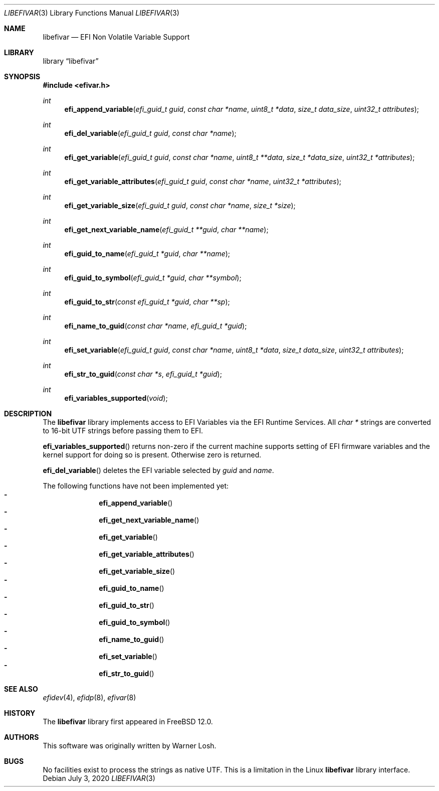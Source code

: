 .\" Copyright 2016 Netflix, Inc.
.\" All rights reserved.
.\"
.\" Redistribution and use in source and binary forms, with or without
.\" modification, are permitted provided that the following conditions
.\" are met:
.\" 1. Redistributions of source code must retain the above copyright
.\"    notice, this list of conditions and the following disclaimer.
.\" 2. Redistributions in binary form must reproduce the above copyright
.\"    notice, this list of conditions and the following disclaimer in the
.\"    documentation and/or other materials provided with the distribution.
.\"
.\" THIS SOFTWARE IS PROVIDED BY THE AUTHOR AND CONTRIBUTORS ``AS IS'' AND
.\" ANY EXPRESS OR IMPLIED WARRANTIES, INCLUDING, BUT NOT LIMITED TO, THE
.\" IMPLIED WARRANTIES OF MERCHANTABILITY AND FITNESS FOR A PARTICULAR PURPOSE
.\" ARE DISCLAIMED.  IN NO EVENT SHALL THE AUTHOR OR CONTRIBUTORS BE LIABLE
.\" FOR ANY DIRECT, INDIRECT, INCIDENTAL, SPECIAL, EXEMPLARY, OR CONSEQUENTIAL
.\" DAMAGES (INCLUDING, BUT NOT LIMITED TO, PROCUREMENT OF SUBSTITUTE GOODS
.\" OR SERVICES; LOSS OF USE, DATA, OR PROFITS; OR BUSINESS INTERRUPTION)
.\" HOWEVER CAUSED AND ON ANY THEORY OF LIABILITY, WHETHER IN CONTRACT, STRICT
.\" LIABILITY, OR TORT (INCLUDING NEGLIGENCE OR OTHERWISE) ARISING IN ANY WAY
.\" OUT OF THE USE OF THIS SOFTWARE, EVEN IF ADVISED OF THE POSSIBILITY OF
.\" SUCH DAMAGE.
.\"
.\" $FreeBSD: head/lib/libefivar/efivar.3 343755 2019-02-04 21:28:25Z imp $
.\"
.Dd July 3, 2020
.Dt LIBEFIVAR 3
.Os
.Sh NAME
.Nm libefivar
.Nd EFI Non Volatile Variable Support
.Sh LIBRARY
.Lb libefivar
.Sh SYNOPSIS
.In efivar.h
.Ft int
.Fn efi_append_variable "efi_guid_t guid" "const char *name" "uint8_t *data" "size_t data_size" "uint32_t attributes"
.Ft int
.Fn efi_del_variable "efi_guid_t guid" "const char *name"
.Ft int
.Fn efi_get_variable "efi_guid_t guid" "const char *name" "uint8_t **data" "size_t *data_size" "uint32_t *attributes"
.Ft int
.Fn efi_get_variable_attributes "efi_guid_t guid" "const char *name" "uint32_t *attributes"
.Ft int
.Fn efi_get_variable_size "efi_guid_t guid" "const char *name" "size_t *size"
.Ft int
.Fn efi_get_next_variable_name "efi_guid_t **guid" "char **name"
.Ft int
.Fn efi_guid_to_name "efi_guid_t *guid" "char **name"
.Ft int
.Fn efi_guid_to_symbol "efi_guid_t *guid" "char **symbol"
.Ft int
.Fn efi_guid_to_str "const efi_guid_t *guid" "char **sp"
.Ft int
.Fn efi_name_to_guid "const char *name" "efi_guid_t *guid"
.Ft int
.Fn efi_set_variable "efi_guid_t guid" "const char *name" "uint8_t *data" "size_t data_size" "uint32_t attributes"
.Ft int
.Fn efi_str_to_guid "const char *s" "efi_guid_t *guid"
.Ft int
.Fn efi_variables_supported "void"
.Sh DESCRIPTION
The
.Nm
library implements access to EFI Variables via the EFI Runtime
Services.
All
.Vt "char *"
strings are converted to 16-bit UTF strings before passing
them to EFI.
.Pp
.Fn efi_variables_supported
returns non-zero if the current machine supports setting of EFI firmware
variables and the kernel support for doing so is present.
Otherwise zero is returned.
.Pp
.Fn efi_del_variable
deletes the EFI variable selected by
.Fa guid
and
.Fa name .
.Pp
The following functions have not been implemented yet:
.Bl -dash -offset indent -compact
.It
.Fn efi_append_variable
.It
.Fn efi_get_next_variable_name
.It
.Fn efi_get_variable
.It
.Fn efi_get_variable_attributes
.It
.Fn efi_get_variable_size
.It
.Fn efi_guid_to_name
.It
.Fn efi_guid_to_str
.It
.Fn efi_guid_to_symbol
.It
.Fn efi_name_to_guid
.It
.Fn efi_set_variable
.It
.Fn efi_str_to_guid
.El
.Sh SEE ALSO
.Xr efidev 4 ,
.Xr efidp 8 ,
.Xr efivar 8
.Sh HISTORY
The
.Nm
library first appeared in
.Fx 12.0 .
.Sh AUTHORS
.An -nosplit
This software was originally written by
.An Warner Losh .
.Sh BUGS
No facilities exist to process the strings as native UTF.
This is a limitation in the Linux
.Nm
library interface.
